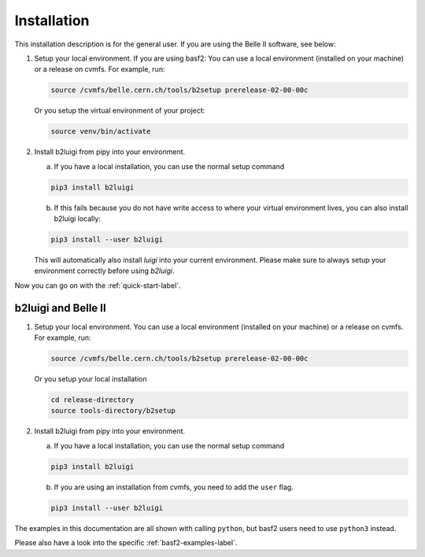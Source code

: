 .. _installation-label:

Installation
============

This installation description is for the general user. If you are using the Belle II software, see below:

1.  Setup your local environment. If you are using basf2: You can use a local environment (installed on your machine)
    or a release on cvmfs.
    For example, run:

    .. code-block:: bash

        source /cvmfs/belle.cern.ch/tools/b2setup prerelease-02-00-00c

    Or you setup the virtual environment of your project:

    .. code-block:: bash

        source venv/bin/activate

2.  Install b2luigi from pipy into your environment.

    a.  If you have a local installation, you can use the normal setup command

    .. code-block:: bash

        pip3 install b2luigi


    b.  If this fails because you do not have write access to where your virtual environment lives, you can also install
        b2luigi locally:

    .. code-block:: bash

        pip3 install --user b2luigi


    This will automatically also install `luigi` into your current environment.
    Please make sure to always setup your environment correctly before using `b2luigi`.

Now you can go on with the :ref:`quick-start-label`.


b2luigi and Belle II
---------------------

1.  Setup your local environment. You can use a local environment (installed on your machine) or a release on cvmfs.
    For example, run:

    .. code-block:: bash

        source /cvmfs/belle.cern.ch/tools/b2setup prerelease-02-00-00c

    Or you setup your local installation

    .. code-block:: bash

        cd release-directory
        source tools-directory/b2setup

2.  Install b2luigi from pipy into your environment.

    a.  If you have a local installation, you can use the normal setup command

    .. code-block:: bash

        pip3 install b2luigi


    b.  If you are using an installation from cvmfs, you need to add the ``user`` flag.

    .. code-block:: bash

        pip3 install --user b2luigi


The examples in this documentation are all shown with calling ``python``, but basf2 users need to use ``python3``
instead.

Please also have a look into the specific :ref:`basf2-examples-label`.
